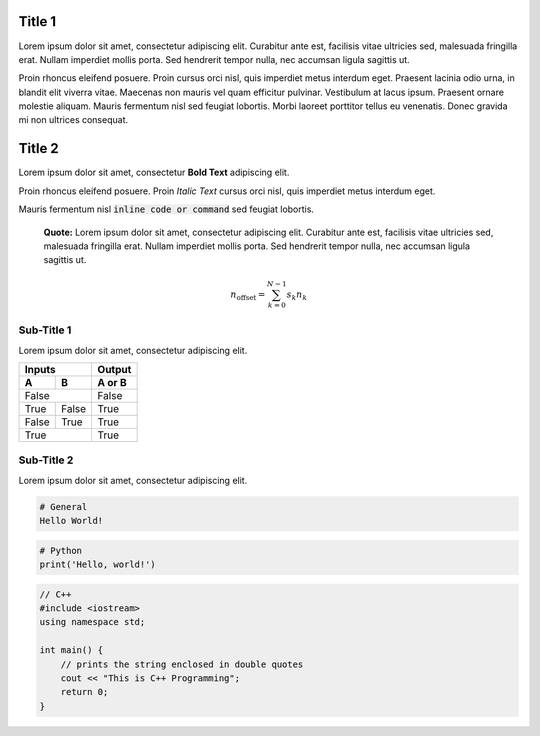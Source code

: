 Title 1
==========

Lorem ipsum dolor sit amet, consectetur adipiscing elit. Curabitur ante est,
facilisis vitae ultricies sed, malesuada fringilla erat. Nullam imperdiet
mollis porta. Sed hendrerit tempor nulla, nec accumsan ligula sagittis ut.

Proin rhoncus eleifend posuere. Proin cursus orci nisl, quis imperdiet metus
interdum eget. Praesent lacinia odio urna, in blandit elit viverra vitae.
Maecenas non mauris vel quam efficitur pulvinar. Vestibulum at lacus ipsum.
Praesent ornare molestie aliquam. Mauris fermentum nisl sed feugiat lobortis.
Morbi laoreet porttitor tellus eu venenatis. Donec gravida mi non ultrices
consequat.

Title 2
==========

Lorem ipsum dolor sit amet, consectetur **Bold Text** adipiscing elit.

Proin rhoncus eleifend posuere. Proin *Italic Text* cursus orci nisl, quis imperdiet metus
interdum eget.

Mauris fermentum nisl :code:`inline code or command` sed feugiat lobortis.

  **Quote:** Lorem ipsum dolor sit amet, consectetur adipiscing elit. Curabitur ante est,
  facilisis vitae ultricies sed, malesuada fringilla erat. Nullam imperdiet
  mollis porta. Sed hendrerit tempor nulla, nec accumsan ligula sagittis ut.
  
.. uml::

    == Initialization ==
  
    Alice -> Bob: Authentication Request
    Bob --> Alice: Authentication Response
  
    == Repetition ==
  
    Alice -> Bob: Another authentication Request
    Alice <-- Bob: another authentication Response

.. math::

    n_{\mathrm{offset}} = \sum_{k=0}^{N-1} s_k n_k


Sub-Title 1
-------------

Lorem ipsum dolor sit amet, consectetur adipiscing elit. 

=====  =====  ======
Inputs        Output
------------  ------
  A      B    A or B
=====  =====  ======
False         False
------------  ------
True   False  True
False  True   True
True          True
============  ======


Sub-Title 2
-------------

Lorem ipsum dolor sit amet, consectetur adipiscing elit. 

.. code-block::

  # General
  Hello World!


.. code-block::console

  # Console
  sudo apt-get update
  
  
.. code-block:: python

  # Python
  print('Hello, world!')


.. code-block:: cpp
  
  // C++
  #include <iostream>
  using namespace std;
  
  int main() {
      // prints the string enclosed in double quotes
      cout << "This is C++ Programming";
      return 0;
  }

